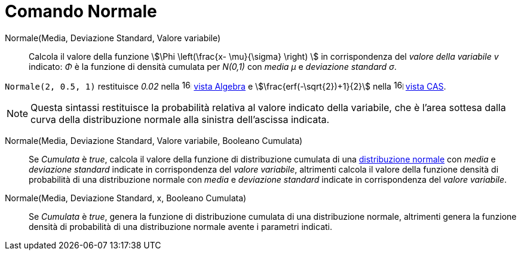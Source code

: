 = Comando Normale
:page-en: commands/Normal
ifdef::env-github[:imagesdir: /it/modules/ROOT/assets/images]

Normale(Media, Deviazione Standard, Valore variabile)::
  Calcola il valore della funzione stem:[\Phi \left(\frac{x- \mu}{\sigma} \right) ] in corrispondenza del _valore della variabile
  v_ indicato: _Φ_ è la funzione di densità cumulata per _N(0,1)_ con _media μ_ e _deviazione standard σ_.

[EXAMPLE]
====

`++Normale(2, 0.5, 1)++` restituisce _0.02_ nella image:16px-Menu_view_algebra.svg.png[links=,width=16,height=16]
xref:/Vista_Algebra.adoc[vista Algebra] e stem:[\frac{erf(-\sqrt{2})+1}{2}] nella
image:16px-Menu_view_cas.svg.png[links=,width=16,height=16] xref:/Vista_CAS.adoc[vista CAS].

====

[NOTE]
====

Questa sintassi restituisce la probabilità relativa al valore indicato della variabile, che è l'area sottesa dalla curva della distribuzione normale alla sinistra dell'ascissa indicata.

====


Normale(Media, Deviazione Standard, Valore variabile, Booleano Cumulata)::
  Se _Cumulata_ è _true_, calcola il valore della funzione di distribuzione cumulata di una 
  http://en.wikipedia.org/wiki/it:Distribuzione_normale[distribuzione normale] con _media_ e _deviazione standard_ indicate in corrispondenza del _valore variabile_, altrimenti calcola il valore della funzione densità di probabilità di una distribuzione normale con _media_ e _deviazione standard_ indicate in corrispondenza del _valore variabile_.

Normale(Media, Deviazione Standard, x, Booleano Cumulata)::
  Se _Cumulata_ è _true_, genera la funzione di distribuzione cumulata di una distribuzione normale, altrimenti genera la funzione densità di probabilità di una distribuzione normale avente i parametri indicati.

